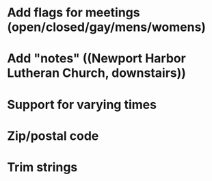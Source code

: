 * Add flags for meetings (open/closed/gay/mens/womens)
* Add "notes" ((Newport Harbor Lutheran Church, downstairs))
* Support for varying times
* Zip/postal code
* Trim strings
